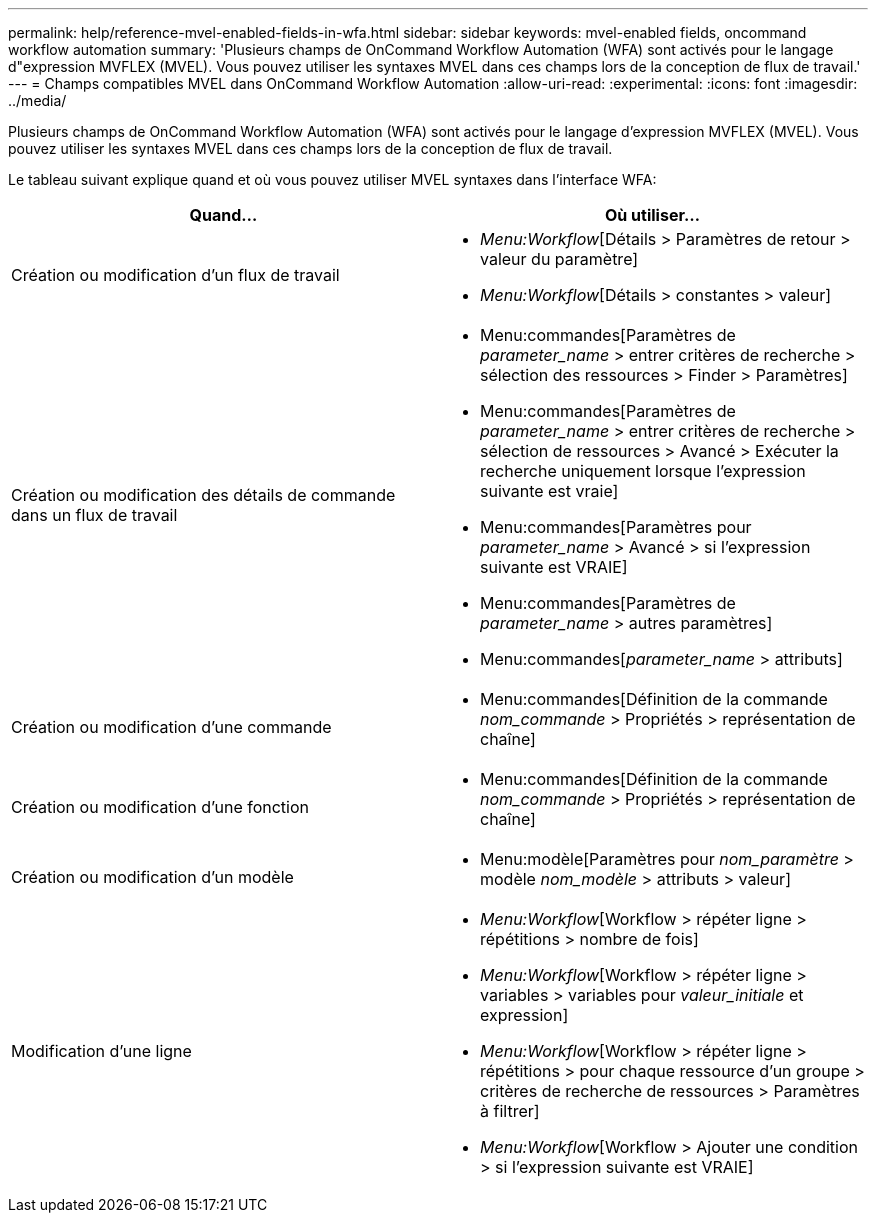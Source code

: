 ---
permalink: help/reference-mvel-enabled-fields-in-wfa.html 
sidebar: sidebar 
keywords: mvel-enabled fields, oncommand workflow automation 
summary: 'Plusieurs champs de OnCommand Workflow Automation (WFA) sont activés pour le langage d"expression MVFLEX (MVEL). Vous pouvez utiliser les syntaxes MVEL dans ces champs lors de la conception de flux de travail.' 
---
= Champs compatibles MVEL dans OnCommand Workflow Automation
:allow-uri-read: 
:experimental: 
:icons: font
:imagesdir: ../media/


[role="lead"]
Plusieurs champs de OnCommand Workflow Automation (WFA) sont activés pour le langage d'expression MVFLEX (MVEL). Vous pouvez utiliser les syntaxes MVEL dans ces champs lors de la conception de flux de travail.

Le tableau suivant explique quand et où vous pouvez utiliser MVEL syntaxes dans l'interface WFA:

[cols="2*"]
|===
| Quand... | Où utiliser... 


 a| 
Création ou modification d'un flux de travail
 a| 
* _Menu:Workflow_[Détails > Paramètres de retour > valeur du paramètre]
* _Menu:Workflow_[Détails > constantes > valeur]




 a| 
Création ou modification des détails de commande dans un flux de travail
 a| 
* Menu:commandes[Paramètres de _parameter_name_ > entrer critères de recherche > sélection des ressources > Finder > Paramètres]
* Menu:commandes[Paramètres de _parameter_name_ > entrer critères de recherche > sélection de ressources > Avancé > Exécuter la recherche uniquement lorsque l'expression suivante est vraie]
* Menu:commandes[Paramètres pour _parameter_name_ > Avancé > si l'expression suivante est VRAIE]
* Menu:commandes[Paramètres de _parameter_name_ > autres paramètres]
* Menu:commandes[_parameter_name_ > attributs]




 a| 
Création ou modification d'une commande
 a| 
* Menu:commandes[Définition de la commande _nom_commande_ > Propriétés > représentation de chaîne]




 a| 
Création ou modification d'une fonction
 a| 
* Menu:commandes[Définition de la commande _nom_commande_ > Propriétés > représentation de chaîne]




 a| 
Création ou modification d'un modèle
 a| 
* Menu:modèle[Paramètres pour _nom_paramètre_ > modèle _nom_modèle_ > attributs > valeur]




 a| 
Modification d'une ligne
 a| 
* _Menu:Workflow_[Workflow > répéter ligne > répétitions > nombre de fois]
* _Menu:Workflow_[Workflow > répéter ligne > variables > variables pour _valeur_initiale_ et expression]
* _Menu:Workflow_[Workflow > répéter ligne > répétitions > pour chaque ressource d'un groupe > critères de recherche de ressources > Paramètres à filtrer]
* _Menu:Workflow_[Workflow > Ajouter une condition > si l'expression suivante est VRAIE]


|===